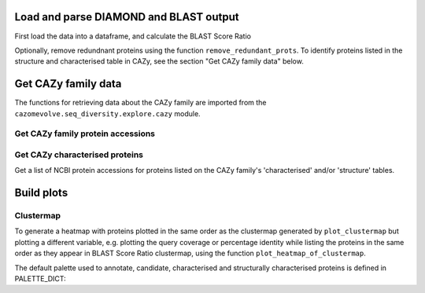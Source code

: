Load and parse DIAMOND and BLAST output
---------------------------------------

First load the data into a dataframe, and calculate the BLAST Score Ratio

.. code-block:: python
    def load_data(data_file, fam):
        """Load the output data from BLASTP+/diamond into a pandas dataframe, and calculate the BLAST score ratio.
        
        :param data_file: str, path to the DIAMOND output file
        :param fam: str, name of CAZy family
        
        Return a pandas dataframe
        """
        df = pd.read_csv(data_file, sep='\t', header=None)
        
        column_names = ['qseqid', 'sseqid', 'qlen', 'slen', 'length', 'pident', 'evalue', 'bitscore']
        df.columns = column_names
        
        df['BSR'] = df['bitscore'] / df['qlen']
        
        df['qcov'] = df['length'] / df['qlen']
        df['scov'] = df['length'] / df['slen']
        
        df = remove_redunant_prots(df, fam)
        
        return df


Optionally, remove redundnant proteins using the function ``remove_redundant_prots``. To identify proteins listed in the 
structure and characterised table in CAZy, see the section "Get CAZy family data" below.

.. code-block:: python
    def remove_redunant_prots(df, fam, candidates={}, structured_prots={}, characterised_prots={}):
        """Identify groups of identical proteins, and retaining only one member per group

        If providing candidates, structure_prots, and/or characterised all proteins in these dicts 
        will be kept even if protein seqs are identical.
        
        :param df: pandas df containing data from DIAMOND
        :param fam: str, name of CAZy family - group name in the CANDIDATES df

        :param candidates: dict {fam: [prot accessions of proteins of interest]}
        :param structured_prots: dict {fam: [prot acc of proteins listed in the structure table in CAZy]}
        :param structured_prots: dict {fam: [prot acc of proteins listed in the characterised table in CAZy]}
        
        return df
        """

        # redundant proteins have a qcov of 1 and a pi of 100
        redundance_df = df.loc[ ( (df['pident'] == 100) & (df['qcov'] == 1) ) ]
        # find  the groups of redundant proteins
        redundant_grps = {}

        grp_num = 0

        parsed_prots = set()

        # identify groups of redundant proteins
        for ri in tqdm(range(len(redundance_df)), desc="Identifying IPGs"):
            row = redundance_df.iloc[ri]

            qseqid = row['qseqid']

            if qseqid in parsed_prots:
                continue  # has already been added

            # get all rows with the same query seq id
            qseqid_rows = redundance_df.loc[redundance_df['qseqid'] == qseqid]

            if len(qseqid_rows) == 1:
                continue  # aligned against self only

            subject_ids_to_add = set()

            # for each subject id
            # check if the versus is true, the qseqid is the sseqid when the sseqid is the qseqid
            for q_ri in range(len(qseqid_rows)):
                q_row = qseqid_rows.iloc[q_ri]
                sub_seqid = q_row['sseqid']

                # retrieve the row where the qseqid is now the subject, and the subject id is now the query seq
                # They are already in the redundancy df, therefore pident is 100 and qcov is 1
                sseqid_rows = redundance_df.loc[(
                    (redundance_df['qseqid'] ==  sub_seqid) &
                    (redundance_df['sseqid'] ==  qseqid))
                ]

                if len(sseqid_rows) > 0:
                    subject_ids_to_add.add(sub_seqid)

            if len(subject_ids_to_add) > 0:
                # found redunant pairs for qseqid
                redundant_grps[grp_num] = {qseqid}

                for sub_seqid in subject_ids_to_add:
                    redundant_grps[grp_num].add(sub_seqid)
                    parsed_prots.add(sub_seqid)

                grp_num += 1

            parsed_prots.add(qseqid)

        # from each group select a representative protein
        # and identify members of the group that will be dropped
        removing = set()
        
        print(f"Identified {len(list(redundant_grps.keys()))} groups of identical proteins")

        for grp in redundant_grps:
            prots_to_keep = set()
            
            for prot in redundant_grps[grp]:
                try:
                    # retain proteins marked as candidates, functionally characitersed or structurally characterised
                    if prot in candidates[fam]:
                        prots_to_keep.add(prot)
                    elif prot in structured_prots[fam]:
                        prots_to_keep.add(prot)
                    elif prot in characterised_prots[fam]:
                        prots_to_keep.add(prot)
                    elif len(prots_to_keep) == 0: # ensure at least one protein from the group is retained
                        prots_to_keep.add(prot)
                    else:  # already have members from the group so drop the protein
                        removing.add(prot)
                except KeyError:
                    if len(prots_to_keep) == 0:
                        prots_to_keep.add(prot)
                    else:  # already have members from the group so drop the protein
                        removing.add(prot)

        df = df[~df['qseqid'].isin(removing)]
        df = df[~df['sseqid'].isin(removing)]
        
        return df



Get CAZy family data
--------------------

The functions for retrieving data about the CAZy family are imported from the ``cazomevolve.seq_diversity.explore.cazy`` module.


Get CAZy family protein accessions
^^^^^^^^^^^^^^^^^^^^^^^^^^^^^^^^^^

.. code-block:: python
    def get_cazy_proteins(fasta_file):
        """Retrieving NCBI protein accessions from FASTA file of CAZy proteins

        :param fasta_file: Path to fasta file of CAZy fam protein seqs

        Return list of NCBI protein accessions
        """
        prot_accs = []

        for record in SeqIO.parse(fasta_file, "fasta"):
            prot_accs.append(record.id)

        return list(set(prot_accs))


Get CAZy characterised proteins
^^^^^^^^^^^^^^^^^^^^^^^^^^^^^^^

Get a list of NCBI protein accessions for proteins listed on the CAZy family's 'characterised' and/or 'structure' tables.

.. code-block:: python
    def get_cazy__db_prots(cazy_family, characterised=False, structured=False):
        """Get the NCBI protein accessions for proteins in the structure or characterised tables
        from the CAZy website.
        
        :param cazy_family: str, name of CAZy family in CAZy format, e.g. GH1 not gh1
        :param characterised: bool, retrieved proteins listed as 'characterised' in CAZy
        :param structured: bool, retrieve proteins listed with structures in CAZy
        
        Return list of NCBI protein accessions or None if fails
        """
        urls = []  # [ [url, data type, col index for cazy website] ]
        if characterised:
            urls.append([f"www.cazy.org/{cazy_family}_characterized.html", 'characterised', 3])
        if structured:
            urls.append([f"www.cazy.org/{cazy_family}_structure.html", "structured", 4])

        all_proteins = []

        for url in urls:
            page, error_mss = get_page(
                url[0],
                max_tries=100
            )
            if page is None:
                print(f'Did not retrieve page for {cazy_family}: {url[1]}')
                print(error_mss)
                continue
        
            cazyme_table = page.select('table')[1]

            gbk_bs_elements = []

            for row in cazyme_table.select("tr"):
                try:
                    if (row.attrs["class"] == ['royaume']) and (row.text.strip() != 'Top'):
                        continue
                except KeyError:
                    pass

                try:
                    if (row.attrs["id"] == 'line_titre'):
                        continue
                except KeyError:
                    pass

                try:
                    gbk_bs_elements += [_ for _ in row.select("td")[url[2]].contents if getattr(_, "name", None) != "br"]
                except IndexError:
                    pass

            ncbi_accessions = get_all_accessions(gbk_bs_elements)
        
            all_proteins += list(set(ncbi_accessions))
        
        return all_proteins


Build plots
-----------

Clustermap
^^^^^^^^^^

.. code-block:: python
    def plot_clustermap(
        df,
        fam,
        varaible,
        title=None,
        colour_scheme='rocket_r',
        fig_size=(25, 25),
        save_fig=None,
        dpi=100,
        annotate=False,
        char_only=False,
        candidates={}, structured_prots={}, characterised_prots={},
        palette_dict=PALETTE_DICT,
    ):
        """Plot a cluster map for the specified variable
        
        :param df: pandas dataframe
        :param fam: str, CAZy family of interest
        :param variable: df, name of column containing the variable to plot
        :param title: str, default none. Title of plot
        :param colour_scheme: str, default rocket_r, seaborn colour scheme for plot
        :param fig_size: tuple, len 2, default (25, 10)
        :param save_fig: str, path to save file, default none, don't save fig
        :param dpi: int, default 100, resolution of saved file image
        :param annotate: bool, add annotation of protein candidates, and functionally/structurally 
            characteirsed proteins
        :param char_only: bool, if set to true, only plot proteins labelled as candidates or
            functionally/structurally characteirsed proteins
        :param candidates: dict {fam: [prot accessions of proteins of interest]}
        :param structured_prots: dict {fam: [prot acc of proteins listed in the structure table in CAZy]}
        :param characterised_prots: dict {fam: [prot acc of proteins listed in the characterised table in CAZy]}
        
        Return seaborn plot
        """
        df = df[['qseqid', 'sseqid', varaible]]
        
        if char_only:  # plot only proteins that are candidates and functionally/structurally characteirsed proteins
            charactised_prots = characterised_prots[fam] + structured_prots[fam] + candidates[fam]
            df = df[df['qseqid'].isin(charactised_prots)]
            df = df[df['sseqid'].isin(charactised_prots)]
        
        heatmap_data = pd.pivot_table(df, index='qseqid', columns='sseqid', values=varaible)
        heatmap_data.columns = list(heatmap_data.columns)
        heatmap_data.index = list(heatmap_data.columns)
        heatmap_data = heatmap_data.fillna(0)
        
        if annotate:
            # add extra info on structural and functional characterisation of the family
            extra_data = []

            for prot in list(heatmap_data.columns):
                if prot in candidates[fam]:
                    if prot in characterised_prots[fam]:
                        extra_data.append(palette_dict['funcCand'])
                    elif prot in structured_prots[fam]:
                        extra_data.append(palette_dict['structCand'])
                    else:
                        extra_data.append(palette_dict['cand'])

                elif prot in structured_prots[fam]:
                    extra_data.append(palette_dict['struct'])

                elif prot in characterised_prots[fam]:
                    extra_data.append(palette_dict['func'])

                else:
                    extra_data.append(palette_dict['nothing'])

            fig = sns.clustermap(
                heatmap_data,
                cmap=colour_scheme,
                figsize=fig_size,
                row_colors=extra_data,
                col_colors=extra_data,
            );

            # extra data legend
            for label in list(palette_dict.keys()):
                fig.ax_row_dendrogram.bar(0, 0, color=palette_dict[label], label=label, linewidth=0)

            l3 = fig.ax_row_dendrogram.legend(title='Characterisation', loc='upper right', ncol=1)
        
        else:
            fig = sns.clustermap(
                heatmap_data,
                cmap=colour_scheme,
                figsize=fig_size,
            );
        
        if save_fig is not None:
            fig.savefig(save_fig, dpi=dpi);
        
        return fig


To generate a heatmap with proteins plotted in the same order as the clustermap generated by ``plot_clustermap`` but plotting a different variable, 
e.g. plotting the query coverage or percentage identity while listing the proteins in the same order as they appear in BLAST Score Ratio 
clustermap, using the function ``plot_heatmap_of_clustermap``.

.. code-block:: python
    def plot_heatmap_of_clustermap(
        fig,
        df,
        fam,
        varaible,
        title=None,
        colour_scheme='rocket_r',
        fig_size=(25, 25),
        save_fig=None,
        dpi=100,
        annotate=False,
        char_only=False,
        candidates={}, structured_prots={}, characterised_prots={},
        palette_dict=PALETTE_DICT,
    ):
        """Generate a heatmap for the defined variable, with proteins plotted in the same order as the provided
        clustermap (fig)
        
        :param fig: seaborn clustergrid of entire family, default None, clustermap,
        :param df: pandas dataframe
        :param fam: str, CAZy family of interest
        :param variable: df, name of column containing the variable to plot
        :param title: str, default none. Title of plot
        :param colour_scheme: str, default rocket_r, seaborn colour scheme for plot
        :param fig_size: tuple, len 2, default (25, 10)
        :param save_fig: str, path to save file, default none, don't save fig
        :param dpi: int, default 100, resolution of saved file image
        :param annotate: bool, add annotation of protein candidates, and functionally/structurally 
            characteirsed proteins
        :param char_only: bool, if set to true, only plot proteins labelled as candidates or
            functionally/structurally characteirsed proteins
        :param candidates: dict {fam: [prot accessions of proteins of interest]}
        :param structured_prots: dict {fam: [prot acc of proteins listed in the structure table in CAZy]}
        :param characterised_prots: dict {fam: [prot acc of proteins listed in the characterised table in CAZy]}
        
        Return nothing
        """
        column_order = list(fig.__dict__['data2d'].keys())
        row_order = list(fig.__dict__['data2d'].index)
        
        df = df[['qseqid', 'sseqid', varaible]]
        
        if char_only:  # plot only proteins that are candidates and functionally/structurally characteirsed proteins
            charactised_prots = characterised_prots[fam] + structured_prots[fam] + candidates[fam]
            df = df[df['qseqid'].isin(charactised_prots)]
            df = df[df['sseqid'].isin(charactised_prots)]
        
        heatmap_data = pd.pivot_table(df, index='qseqid', columns='sseqid', values=varaible)
        heatmap_data.columns = list(heatmap_data.columns)
        heatmap_data.index = list(heatmap_data.columns)
        heatmap_data = heatmap_data.fillna(0)
        
        heatmap_data = heatmap_data.to_dict()  # {col: {row: value}}

        heatmap_df_data = {}

        for _prot in column_order:
            column_data = heatmap_data[_prot] # dict of {row: value} for the column
            
            for __prot in row_order:
                row_value = column_data[__prot]

                try:
                    heatmap_df_data[_prot]  # column
                except KeyError:
                    heatmap_df_data[_prot] = {}

                heatmap_df_data[_prot][__prot] = row_value
                
        if annotate:
            # add extra info on structural and functional characterisation of the family
            extra_data_col = []

            for prot in column_order:
                # candidate 1, funct candidate 0.75, structured 0.5, functional 0.25, nothing 0
                if prot in candidates[fam]:
                    if prot in characterised_prots[fam]:
                        extra_data_col.append(palette_dict['funcCand'])
                    elif prot in structured_prots[fam]:
                        extra_data_col.append(palette_dict['structCand'])
                    else:
                        extra_data_col.append(palette_dict['cand'])

                elif prot in structured_prots[fam]:
                    extra_data_col.append(palette_dict['struct'])

                elif prot in characterised_prots[fam]:
                    extra_data_col.append(palette_dict['func'])

                else:
                    extra_data_col.append(palette_dict['nothing'])

            extra_data_row = []

            for prot in row_order:
                # candidate 1, funct candidate 0.75, structured 0.5, functional 0.25, nothing 0
                if prot in candidates[fam]:
                    if prot in characterised_prots[fam]:
                        extra_data_row.append(palette_dict['funcCand'])
                    elif prot in structured_prots[fam]:
                        extra_data_row.append(palette_dict['structCand'])
                    else:
                        extra_data_row.append(palette_dict['cand'])

                elif prot in structured_prots[fam]:
                    extra_data_row.append(palette_dict['struct'])

                elif prot in characterised_prots[fam]:
                    extra_data_row.append(palette_dict['func'])

                else:
                    extra_data_row.append(palette_dict['nothing'])

            fig = sns.clustermap(
                heatmap_df_data,
                cmap=colour_scheme,
                figsize=fig_size,
                row_cluster=False,
                col_cluster=False,
                row_colors=extra_data_row,
                col_colors=extra_data_col,
            );            

            # extra data legend
            for label in list(palette_dict.keys()):
                fig.ax_row_dendrogram.bar(0, 0, color=palette_dict[label], label=label, linewidth=0)

            l3 = fig.ax_row_dendrogram.legend(title='Info', loc='upper right', ncol=1)
        
        else:
            fig = sns.clustermap(
                heatmap_df_data,
                cmap=colour_scheme,
                figsize=fig_size,
                row_cluster=False,
                col_cluster=False,
            );

        if save_fig is not None:
            fig.savefig(save_fig, dpi=dpi);
        
        fig


The default palette used to annotate, candidate, characterised and structurally characterised proteins is defined in PALETTE_DICT:

.. code-block:: python
    # define the colour palettes for annotating proteins
    PALETTE = sns.color_palette(['#425df5', '#eb8913', '#19bfb4', '#db0d4e', '#15ab62', '#ffffff'])
    PALETTE_DICT = {
        'cand': '#425df5',  # candidates
        'struct': '#eb8913',  # protein with structures in RCSB PDB
        'structCand': '#19bfb4',  # candidates with structures in RCSB PDB
        'func': '#db0d4e',  # candidates listed as 'characterised' in CAZy
        'funcCand': '#15ab62',  # proteins listed as 'characterised' in CAZy
        'nothing': '#ffffff',  # nothing to note about this protein
    }
